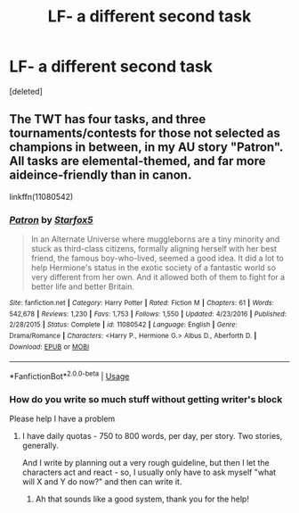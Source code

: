 #+TITLE: LF- a different second task

* LF- a different second task
:PROPERTIES:
:Score: 1
:DateUnix: 1582991046.0
:DateShort: 2020-Feb-29
:END:
[deleted]


** The TWT has four tasks, and three tournaments/contests for those not selected as champions in between, in my AU story "Patron". All tasks are elemental-themed, and far more aideince-friendly than in canon.

linkffn(11080542)
:PROPERTIES:
:Author: Starfox5
:Score: 1
:DateUnix: 1583063996.0
:DateShort: 2020-Mar-01
:END:

*** [[https://www.fanfiction.net/s/11080542/1/][*/Patron/*]] by [[https://www.fanfiction.net/u/2548648/Starfox5][/Starfox5/]]

#+begin_quote
  In an Alternate Universe where muggleborns are a tiny minority and stuck as third-class citizens, formally aligning herself with her best friend, the famous boy-who-lived, seemed a good idea. It did a lot to help Hermione's status in the exotic society of a fantastic world so very different from her own. And it allowed both of them to fight for a better life and better Britain.
#+end_quote

^{/Site/:} ^{fanfiction.net} ^{*|*} ^{/Category/:} ^{Harry} ^{Potter} ^{*|*} ^{/Rated/:} ^{Fiction} ^{M} ^{*|*} ^{/Chapters/:} ^{61} ^{*|*} ^{/Words/:} ^{542,678} ^{*|*} ^{/Reviews/:} ^{1,230} ^{*|*} ^{/Favs/:} ^{1,753} ^{*|*} ^{/Follows/:} ^{1,550} ^{*|*} ^{/Updated/:} ^{4/23/2016} ^{*|*} ^{/Published/:} ^{2/28/2015} ^{*|*} ^{/Status/:} ^{Complete} ^{*|*} ^{/id/:} ^{11080542} ^{*|*} ^{/Language/:} ^{English} ^{*|*} ^{/Genre/:} ^{Drama/Romance} ^{*|*} ^{/Characters/:} ^{<Harry} ^{P.,} ^{Hermione} ^{G.>} ^{Albus} ^{D.,} ^{Aberforth} ^{D.} ^{*|*} ^{/Download/:} ^{[[http://www.ff2ebook.com/old/ffn-bot/index.php?id=11080542&source=ff&filetype=epub][EPUB]]} ^{or} ^{[[http://www.ff2ebook.com/old/ffn-bot/index.php?id=11080542&source=ff&filetype=mobi][MOBI]]}

--------------

*FanfictionBot*^{2.0.0-beta} | [[https://github.com/tusing/reddit-ffn-bot/wiki/Usage][Usage]]
:PROPERTIES:
:Author: FanfictionBot
:Score: 1
:DateUnix: 1583064011.0
:DateShort: 2020-Mar-01
:END:


*** How do you write so much stuff without getting writer's block

Please help I have a problem
:PROPERTIES:
:Author: Erkkifloof
:Score: 1
:DateUnix: 1583094258.0
:DateShort: 2020-Mar-01
:END:

**** I have daily quotas - 750 to 800 words, per day, per story. Two stories, generally.

And I write by planning out a very rough guideline, but then I let the characters act and react - so, I usually only have to ask myself "what will X and Y do now?" and then can write it.
:PROPERTIES:
:Author: Starfox5
:Score: 1
:DateUnix: 1583098781.0
:DateShort: 2020-Mar-02
:END:

***** Ah that sounds like a good system, thank you for the help!
:PROPERTIES:
:Author: Erkkifloof
:Score: 1
:DateUnix: 1583127720.0
:DateShort: 2020-Mar-02
:END:
